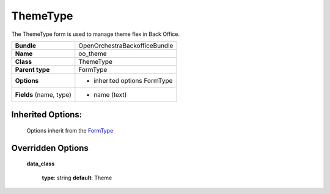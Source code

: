=========
ThemeType
=========


The ThemeType form is used to manage theme flex in Back Office.

+-----------------------------------+--------------------------------------------------+
| **Bundle**                        | OpenOrchestraBackofficeBundle                    |
+-----------------------------------+--------------------------------------------------+
| **Name**                          | oo_theme                                         |
+-----------------------------------+--------------------------------------------------+
| **Class**                         | ThemeType                                        |
|                                   |                                                  |
+-----------------------------------+--------------------------------------------------+
| **Parent type**                   | FormType                                         |
|                                   |                                                  |
+-----------------------------------+--------------------------------------------------+
| **Options**                       |  * inherited options FormType                    |
|                                   |                                                  |
+-----------------------------------+--------------------------------------------------+
| **Fields** (name, type)           | * name       (text)                              |
|                                   |                                                  |
+-----------------------------------+--------------------------------------------------+


Inherited Options:
==================

 Options inherit from the `FormType <http://symfony.com/doc/current/reference/forms/types/form.html>`_


Overridden Options
==================

 **data_class**

 ..

   **type**: string **default**: Theme